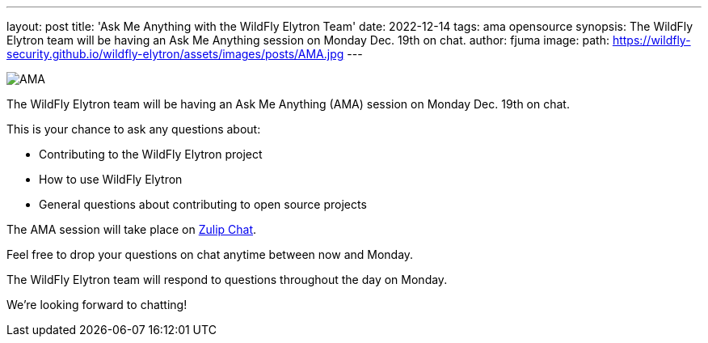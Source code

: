 ---
layout: post
title: 'Ask Me Anything with the WildFly Elytron Team'
date: 2022-12-14
tags: ama opensource
synopsis: The WildFly Elytron team will be having an Ask Me Anything session on Monday Dec. 19th on chat.
author: fjuma
image:
  path: https://wildfly-security.github.io/wildfly-elytron/assets/images/posts/AMA.jpg
---

[.responsive-img]
image::https://wildfly-security.github.io/wildfly-elytron/assets/images/posts/AMA.jpg[align="center"]

The WildFly Elytron team will be having an Ask Me Anything (AMA) session on Monday Dec. 19th on chat.

This is your chance to ask any questions about:

* Contributing to the WildFly Elytron project
* How to use WildFly Elytron
* General questions about contributing to open source projects

The AMA session will take place on https://red.ht/ama-with-wildfly-elytron[Zulip Chat].

Feel free to drop your questions on chat anytime between now and Monday.

The WildFly Elytron team will respond to questions throughout the day on Monday.

We're looking forward to chatting!
